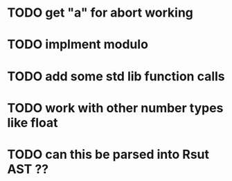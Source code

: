 * TODO get "a" for abort working 
* TODO implment modulo
* TODO add some std lib function calls
* TODO work with other number types like float
* TODO can this be parsed into Rsut AST ??